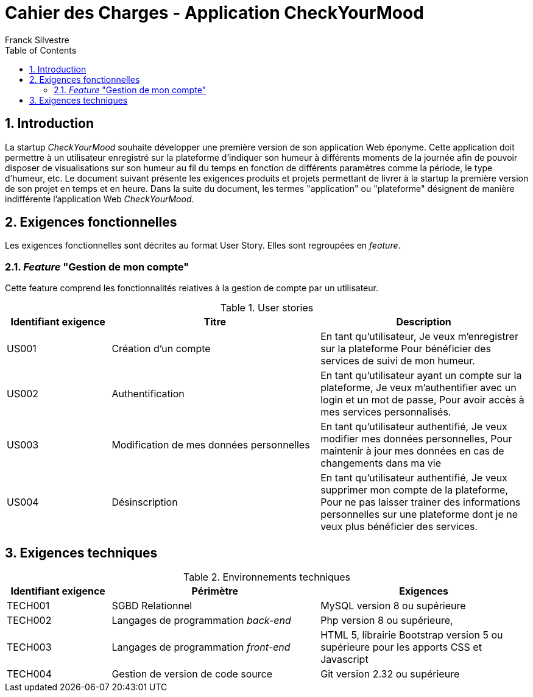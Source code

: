 = Cahier des Charges - Application CheckYourMood
:author: Franck Silvestre
:icons: font
:toc: left
:sectnums:

== Introduction

La startup _CheckYourMood_ souhaite développer une première version de son application Web éponyme.
Cette application doit permettre à un utilisateur enregistré sur la plateforme d'indiquer son humeur à différents moments de la journée afin de pouvoir disposer de visualisations sur son humeur au fil du temps en fonction de différents paramètres comme la période, le type d'humeur, etc.
Le document suivant présente les exigences produits et projets permettant de livrer à la startup la première version de son projet en temps et en heure.
Dans la suite du document, les termes "application" ou "plateforme" désignent de manière indifférente l'application Web _CheckYourMood_.

== Exigences fonctionnelles

Les exigences fonctionnelles sont décrites au format User Story. Elles sont regroupées en _feature_.

=== _Feature_ "Gestion de mon compte" 

Cette feature comprend les fonctionnalités relatives à la gestion de compte par un utilisateur.

.User stories
[cols="1,2,2"]
|===
|Identifiant exigence |Titre | Description

|US001
|Création d'un compte
|En tant qu'utilisateur,
Je veux m'enregistrer sur la plateforme
Pour bénéficier des services de suivi de mon humeur.

|US002
|Authentification
|En tant qu'utilisateur ayant un compte sur la plateforme, 
Je veux m'authentifier avec un login et un mot de passe,
Pour avoir accès à mes services personnalisés.

|US003
|Modification de mes données personnelles
|En tant qu'utilisateur authentifié,
Je veux modifier mes données personnelles,
Pour maintenir à jour mes données en cas de changements dans ma vie

|US004
|Désinscription
|En tant qu'utilisateur authentifié,
Je veux supprimer mon compte de la plateforme,
Pour ne pas laisser trainer des informations personnelles sur une plateforme dont je ne veux plus bénéficier des services. 
|===

== Exigences techniques

.Environnements techniques
[cols="1,2,2"]
|===
|Identifiant exigence |Périmètre | Exigences

|TECH001
|SGBD Relationnel
|MySQL version 8 ou supérieure

|TECH002
|Langages de programmation _back-end_
|Php version 8 ou supérieure, 

|TECH003
|Langages de programmation _front-end_
|HTML 5, librairie Bootstrap version 5 ou supérieure pour les apports CSS et Javascript

|TECH004
|Gestion de version de code source
|Git version 2.32 ou supérieure
|===

